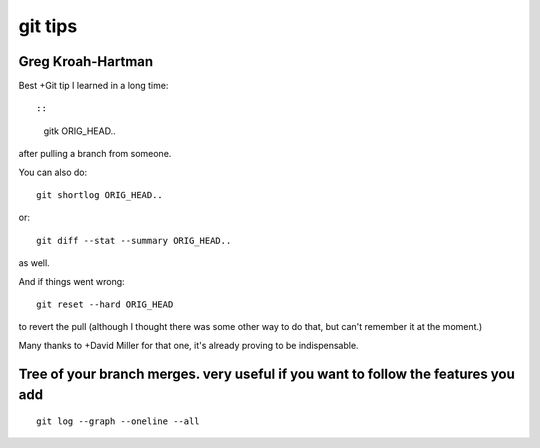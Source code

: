 ﻿
.. index::
   pair: git ; tips
   pair: git tips ; gitk
   pair: git ; log

.. _git_tips:

========
git tips
========


Greg Kroah-Hartman
==================

Best +Git tip I learned in a long time::


::

    gitk ORIG_HEAD..


after pulling a branch from someone.


You can also do::

    git shortlog ORIG_HEAD..


or::

    git diff --stat --summary ORIG_HEAD..


as well.


And if things went wrong::

    git reset --hard ORIG_HEAD


to revert the pull (although I thought there was some other way to do that, but
can't remember it at the moment.)

Many thanks to +David Miller for that one, it's already proving to be indispensable.



Tree of your branch merges. very useful if you want to follow the features you add
==================================================================================

::

    git log --graph --oneline --all





